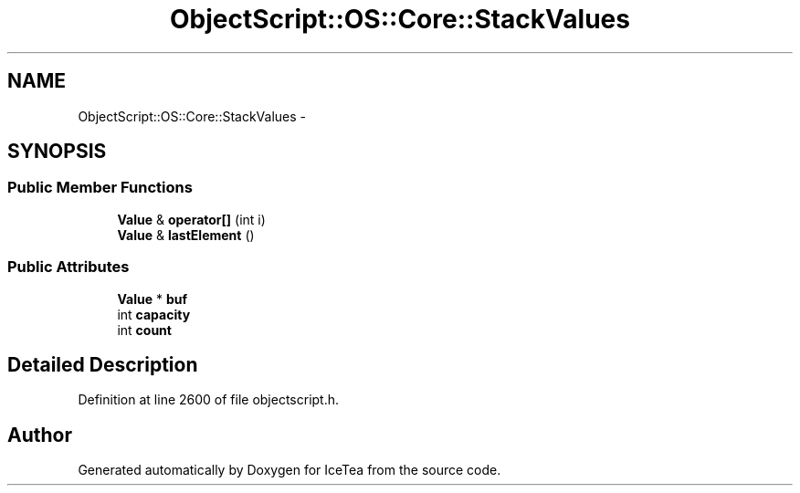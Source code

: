 .TH "ObjectScript::OS::Core::StackValues" 3 "Sat Mar 26 2016" "IceTea" \" -*- nroff -*-
.ad l
.nh
.SH NAME
ObjectScript::OS::Core::StackValues \- 
.SH SYNOPSIS
.br
.PP
.SS "Public Member Functions"

.in +1c
.ti -1c
.RI "\fBValue\fP & \fBoperator[]\fP (int i)"
.br
.ti -1c
.RI "\fBValue\fP & \fBlastElement\fP ()"
.br
.in -1c
.SS "Public Attributes"

.in +1c
.ti -1c
.RI "\fBValue\fP * \fBbuf\fP"
.br
.ti -1c
.RI "int \fBcapacity\fP"
.br
.ti -1c
.RI "int \fBcount\fP"
.br
.in -1c
.SH "Detailed Description"
.PP 
Definition at line 2600 of file objectscript\&.h\&.

.SH "Author"
.PP 
Generated automatically by Doxygen for IceTea from the source code\&.

